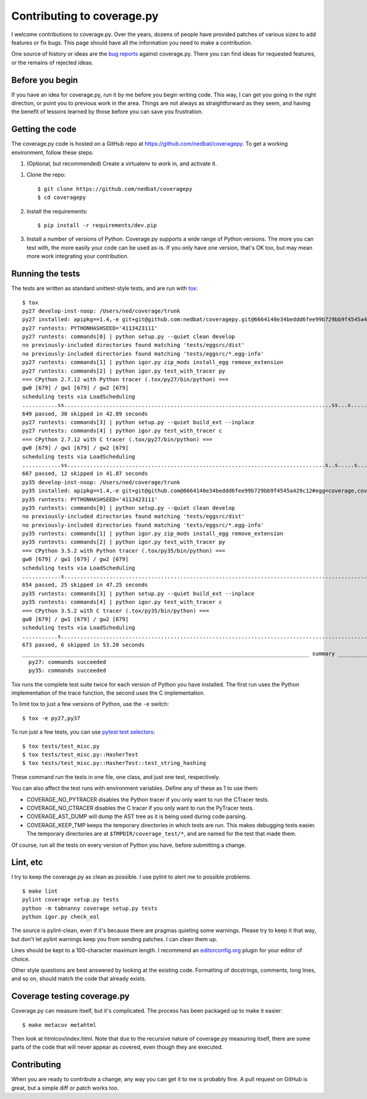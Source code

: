 .. Licensed under the Apache License: http://www.apache.org/licenses/LICENSE-2.0
.. For details: https://github.com/nedbat/coveragepy/blob/master/NOTICE.txt

.. _contributing:

===========================
Contributing to coverage.py
===========================

.. :history: 20121112T154100, brand new docs.

.. highlight:: console

I welcome contributions to coverage.py.  Over the years, dozens of people have
provided patches of various sizes to add features or fix bugs.  This page
should have all the information you need to make a contribution.

One source of history or ideas are the `bug reports`_ against coverage.py.
There you can find ideas for requested features, or the remains of rejected
ideas.

.. _bug reports: https://github.com/nedbat/coveragepy/issues


Before you begin
----------------

If you have an idea for coverage.py, run it by me before you begin writing
code.  This way, I can get you going in the right direction, or point you to
previous work in the area.  Things are not always as straightforward as they
seem, and having the benefit of lessons learned by those before you can save
you frustration.


Getting the code
----------------

The coverage.py code is hosted on a GitHub repo at
https://github.com/nedbat/coveragepy.  To get a working environment, follow
these steps:

#.  (Optional, but recommended) Create a virtualenv to work in, and activate
    it.

.. like this:
 mkvirtualenv -p /usr/local/pythonz/pythons/CPython-2.7.11/bin/python coverage

#.  Clone the repo::

        $ git clone https://github.com/nedbat/coveragepy
        $ cd coveragepy

#.  Install the requirements::

        $ pip install -r requirements/dev.pip

#.  Install a number of versions of Python.  Coverage.py supports a wide range
    of Python versions.  The more you can test with, the more easily your code
    can be used as-is.  If you only have one version, that's OK too, but may
    mean more work integrating your contribution.


Running the tests
-----------------

The tests are written as standard unittest-style tests, and are run with
`tox`_::

    $ tox
    py27 develop-inst-noop: /Users/ned/coverage/trunk
    py27 installed: apipkg==1.4,-e git+git@github.com:nedbat/coveragepy.git@6664140e34beddd6fee99b729bb9f4545a429c12#egg=coverage,covtestegg1==0.0.0,decorator==4.0.10,eventlet==0.19.0,execnet==1.4.1,funcsigs==1.0.2,gevent==1.1.2,greenlet==0.4.10,mock==2.0.0,pbr==1.10.0,py==1.4.31,PyContracts==1.7.12,pyparsing==2.1.10,pytest==3.0.5.dev0,pytest-warnings==0.2.0,pytest-xdist==1.15.0,six==1.10.0,unittest-mixins==1.1.1
    py27 runtests: PYTHONHASHSEED='4113423111'
    py27 runtests: commands[0] | python setup.py --quiet clean develop
    no previously-included directories found matching 'tests/eggsrc/dist'
    no previously-included directories found matching 'tests/eggsrc/*.egg-info'
    py27 runtests: commands[1] | python igor.py zip_mods install_egg remove_extension
    py27 runtests: commands[2] | python igor.py test_with_tracer py
    === CPython 2.7.12 with Python tracer (.tox/py27/bin/python) ===
    gw0 [679] / gw1 [679] / gw2 [679]
    scheduling tests via LoadScheduling
    ...........ss...................................................................................ss...s.......s...........................s...............................................................................s.....................................................................................................................................................s.........................................................................................s.s.s.s.s.ssssssssssss.ss..................................................s...................................................................s..............................................................................
    649 passed, 30 skipped in 42.89 seconds
    py27 runtests: commands[3] | python setup.py --quiet build_ext --inplace
    py27 runtests: commands[4] | python igor.py test_with_tracer c
    === CPython 2.7.12 with C tracer (.tox/py27/bin/python) ===
    gw0 [679] / gw1 [679] / gw2 [679]
    scheduling tests via LoadScheduling
    ............ss................................................................................s..s.....s......s.........................s..........................................................................................s............................................................................................................s............................................................................................................................s...................................................................s........................................................................s............................................................................
    667 passed, 12 skipped in 41.87 seconds
    py35 develop-inst-noop: /Users/ned/coverage/trunk
    py35 installed: apipkg==1.4,-e git+git@github.com@6664140e34beddd6fee99b729bb9f4545a429c12#egg=coverage,covtestegg1==0.0.0,decorator==4.0.10,eventlet==0.19.0,execnet==1.4.1,gevent==1.1.2,greenlet==0.4.10,mock==2.0.0,pbr==1.10.0,py==1.4.31,PyContracts==1.7.12,pyparsing==2.1.10,pytest==3.0.5.dev0,pytest-warnings==0.2.0,pytest-xdist==1.15.0,six==1.10.0,unittest-mixins==1.1.1
    py35 runtests: PYTHONHASHSEED='4113423111'
    py35 runtests: commands[0] | python setup.py --quiet clean develop
    no previously-included directories found matching 'tests/eggsrc/dist'
    no previously-included directories found matching 'tests/eggsrc/*.egg-info'
    py35 runtests: commands[1] | python igor.py zip_mods install_egg remove_extension
    py35 runtests: commands[2] | python igor.py test_with_tracer py
    === CPython 3.5.2 with Python tracer (.tox/py35/bin/python) ===
    gw0 [679] / gw1 [679] / gw2 [679]
    scheduling tests via LoadScheduling
    ............s..........................................................................................................................................................s..s...........................................................................................................................................................................................s.................................................................................................sssssssssssssssssss............................................................s................................................................s..............................................................................
    654 passed, 25 skipped in 47.25 seconds
    py35 runtests: commands[3] | python setup.py --quiet build_ext --inplace
    py35 runtests: commands[4] | python igor.py test_with_tracer c
    === CPython 3.5.2 with C tracer (.tox/py35/bin/python) ===
    gw0 [679] / gw1 [679] / gw2 [679]
    scheduling tests via LoadScheduling
    ...........s...............................................................................................................................................................................................s......s..........................................................................................................................................................s.................................................................................................s....................................................................................................................................s..................................................................................
    673 passed, 6 skipped in 53.20 seconds
    _________________________________________________________________________________________ summary __________________________________________________________________________________________
      py27: commands succeeded
      py35: commands succeeded

Tox runs the complete test suite twice for each version of Python you have
installed.  The first run uses the Python implementation of the trace function,
the second uses the C implementation.

To limit tox to just a few versions of Python, use the ``-e`` switch::

    $ tox -e py27,py37

To run just a few tests, you can use `pytest test selectors`_::

    $ tox tests/test_misc.py
    $ tox tests/test_misc.py::HasherTest
    $ tox tests/test_misc.py::HasherTest::test_string_hashing

These command run the tests in one file, one class, and just one test,
respectively.

You can also affect the test runs with environment variables. Define any of
these as 1 to use them:

- COVERAGE_NO_PYTRACER disables the Python tracer if you only want to run the
  CTracer tests.

- COVERAGE_NO_CTRACER disables the C tracer if you only want to run the
  PyTracer tests.

- COVERAGE_AST_DUMP will dump the AST tree as it is being used during code
  parsing.

- COVERAGE_KEEP_TMP keeps the temporary directories in which tests are run.
  This makes debugging tests easier. The temporary directories are at
  ``$TMPDIR/coverage_test/*``, and are named for the test that made them.


Of course, run all the tests on every version of Python you have, before
submitting a change.

.. _pytest test selectors: http://doc.pytest.org/en/latest/usage.html#specifying-tests-selecting-tests


Lint, etc
---------

I try to keep the coverage.py as clean as possible.  I use pylint to alert me
to possible problems::

    $ make lint
    pylint coverage setup.py tests
    python -m tabnanny coverage setup.py tests
    python igor.py check_eol

The source is pylint-clean, even if it's because there are pragmas quieting
some warnings.  Please try to keep it that way, but don't let pylint warnings
keep you from sending patches.  I can clean them up.

Lines should be kept to a 100-character maximum length.  I recommend an
`editorconfig.org`_ plugin for your editor of choice.

Other style questions are best answered by looking at the existing code.
Formatting of docstrings, comments, long lines, and so on, should match the
code that already exists.


Coverage testing coverage.py
----------------------------

Coverage.py can measure itself, but it's complicated.  The process has been
packaged up to make it easier::

    $ make metacov metahtml

Then look at htmlcov/index.html.  Note that due to the recursive nature of
coverage.py measuring itself, there are some parts of the code that will never
appear as covered, even though they are executed.


Contributing
------------

When you are ready to contribute a change, any way you can get it to me is
probably fine.  A pull request on GitHub is great, but a simple diff or
patch works too.


.. _editorconfig.org: http://editorconfig.org
.. _tox: https://tox.readthedocs.io/
